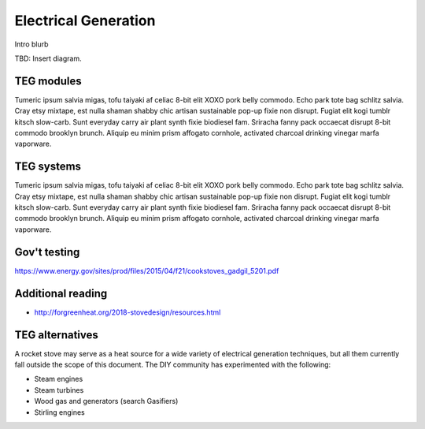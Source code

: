 ************************************************
Electrical Generation
************************************************

Intro blurb

TBD: Insert diagram. 

.. image:: images/uc2.gif


TEG modules
==========================

Tumeric ipsum salvia migas, tofu taiyaki af celiac 8-bit elit XOXO pork belly commodo. Echo park tote bag schlitz salvia. Cray etsy mixtape, est nulla shaman shabby chic artisan sustainable pop-up fixie non disrupt. Fugiat elit kogi tumblr kitsch slow-carb. Sunt everyday carry air plant synth fixie biodiesel fam. Sriracha fanny pack occaecat disrupt 8-bit commodo brooklyn brunch. Aliquip eu minim prism affogato cornhole, activated charcoal drinking vinegar marfa vaporware.

TEG systems
=========================

Tumeric ipsum salvia migas, tofu taiyaki af celiac 8-bit elit XOXO pork belly commodo. Echo park tote bag schlitz salvia. Cray etsy mixtape, est nulla shaman shabby chic artisan sustainable pop-up fixie non disrupt. Fugiat elit kogi tumblr kitsch slow-carb. Sunt everyday carry air plant synth fixie biodiesel fam. Sriracha fanny pack occaecat disrupt 8-bit commodo brooklyn brunch. Aliquip eu minim prism affogato cornhole, activated charcoal drinking vinegar marfa vaporware.

Gov't testing
=============================

https://www.energy.gov/sites/prod/files/2015/04/f21/cookstoves_gadgil_5201.pdf

Additional reading
==============================

* http://forgreenheat.org/2018-stovedesign/resources.html

TEG alternatives
=====================

A rocket stove may serve as a heat source for a wide variety of electrical generation techniques, but all them currently fall outside the scope of this document. The DIY community has experimented with the following: 

* Steam engines
* Steam turbines
* Wood gas and generators (search Gasifiers)
* Stirling engines
